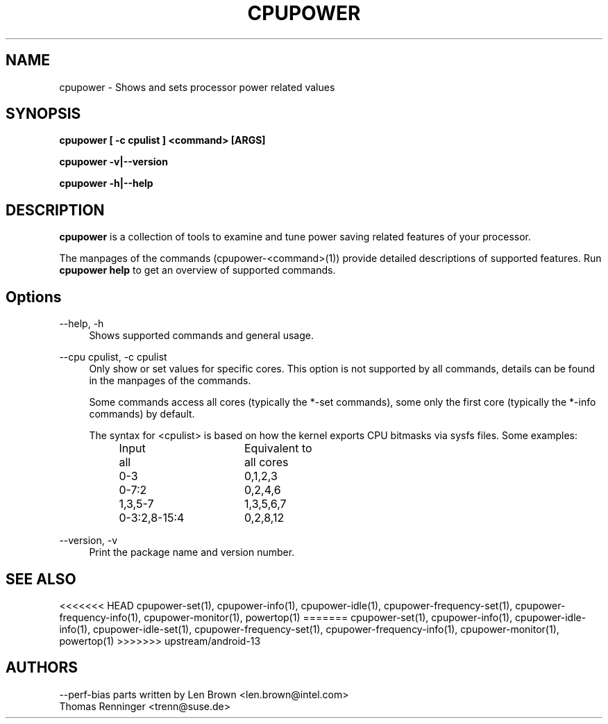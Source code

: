 .TH CPUPOWER "1" "07/03/2011" "" "cpupower Manual"
.SH NAME
cpupower \- Shows and sets processor power related values
.SH SYNOPSIS
.ft B
.B cpupower [ \-c cpulist ] <command> [ARGS]

.B cpupower \-v|\-\-version

.B cpupower \-h|\-\-help

.SH DESCRIPTION
\fBcpupower \fP is a collection of tools to examine and tune power saving
related features of your processor.

The manpages of the commands (cpupower\-<command>(1)) provide detailed
descriptions of supported features. Run \fBcpupower help\fP to get an overview
of supported commands.

.SH Options
.PP
\-\-help, \-h
.RS 4
Shows supported commands and general usage.
.RE
.PP
\-\-cpu cpulist,  \-c cpulist
.RS 4
Only show or set values for specific cores.
This option is not supported by all commands, details can be found in the
manpages of the commands.

Some commands access all cores (typically the *\-set commands), some only
the first core (typically the *\-info commands) by default.

The syntax for <cpulist> is based on how the kernel exports CPU bitmasks via
sysfs files. Some examples:
.RS 4
.TP 16
Input
Equivalent to
.TP
all
all cores
.TP
0\-3
0,1,2,3
.TP
0\-7:2
0,2,4,6
.TP
1,3,5-7
1,3,5,6,7
.TP
0\-3:2,8\-15:4
0,2,8,12	
.RE
.RE
.PP
\-\-version,  \-v
.RS 4
Print the package name and version number.

.SH "SEE ALSO"
<<<<<<< HEAD
cpupower-set(1), cpupower-info(1), cpupower-idle(1),
cpupower-frequency-set(1), cpupower-frequency-info(1), cpupower-monitor(1),
powertop(1)
=======
cpupower-set(1), cpupower-info(1), cpupower-idle-info(1),
cpupower-idle-set(1), cpupower-frequency-set(1), cpupower-frequency-info(1),
cpupower-monitor(1), powertop(1)
>>>>>>> upstream/android-13
.PP
.SH AUTHORS
.nf
\-\-perf\-bias parts written by Len Brown <len.brown@intel.com>
Thomas Renninger <trenn@suse.de>
